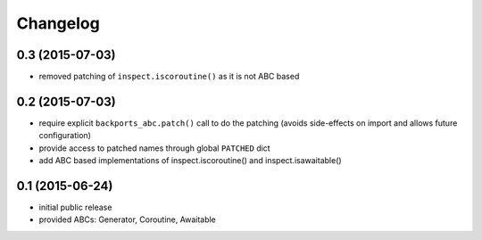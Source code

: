 Changelog
=========

0.3 (2015-07-03)
----------------

* removed patching of ``inspect.iscoroutine()`` as it is not ABC based


0.2 (2015-07-03)
----------------

* require explicit ``backports_abc.patch()`` call to do the patching
  (avoids side-effects on import and allows future configuration)

* provide access to patched names through global ``PATCHED`` dict

* add ABC based implementations of inspect.iscoroutine() and
  inspect.isawaitable()


0.1 (2015-06-24)
----------------

* initial public release

* provided ABCs: Generator, Coroutine, Awaitable
